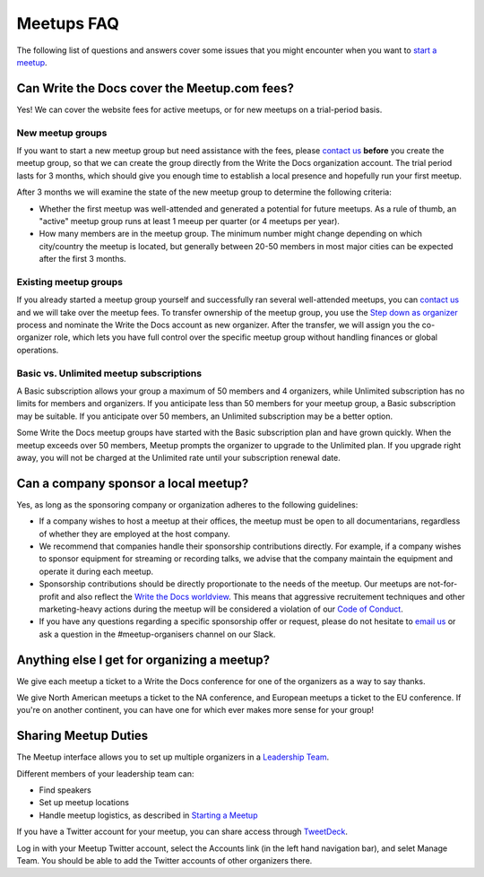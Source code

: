 Meetups FAQ
===========

The following list of questions and answers cover some issues that you might
encounter when you want to `start a meetup <http://www.writethedocs.org/organizer-guide/meetups/starting/>`_.

Can Write the Docs cover the Meetup.com fees?
---------------------------------------------

Yes! We can cover the website fees for active meetups, or for new meetups on a trial-period basis.

New meetup groups
~~~~~~~~~~~~~~~~~

If you want to start a new meetup group but need assistance with the fees, please `contact us <mailto:support@writethedocs.org>`_ **before** you create the meetup group, so that we can create the group directly from the Write the Docs organization account. The trial period lasts for 3 months, which should give you enough time to establish a local presence and hopefully run your first meetup.

After 3 months we will examine the state of the new meetup group to determine the following criteria:

* Whether the first meetup was well-attended and generated a potential for future meetups. As a rule of thumb, an "active" meetup group runs at least 1 meeup per quarter (or 4 meetups per year).
* How many members are in the meetup group. The minimum number might change depending on which city/country the meetup is located, but generally between 20-50 members in most major cities can be expected after the first 3 months.

Existing meetup groups
~~~~~~~~~~~~~~~~~~~~~~

If you already started a meetup group yourself and successfully ran several well-attended meetups, you can `contact us <mailto:support@writethedocs.org>`_ and we will take over the meetup fees. To transfer ownership of the meetup group, you use the `Step down as organizer <https://www.meetup.com/help/topics/19/article/465025/>`_ process and nominate the Write the Docs account as new organizer. After the transfer, we will assign you the co-organizer role, which lets you have full control over the specific meetup group without handling finances or global operations.

Basic vs. Unlimited meetup subscriptions
~~~~~~~~~~~~~~~~~~~~~~~~~~~~~~~~~~~~~~~~

A Basic subscription allows your group a maximum of 50 members and 4 organizers, while Unlimited subscription has no limits for members and organizers. If you anticipate less than 50 members for your meetup group, a Basic subscription may be suitable. If you anticipate over 50 members, an Unlimited subscription may be a better option.

Some Write the Docs meetup groups have started with the Basic subscription plan and have grown quickly. When the meetup exceeds over 50 members, Meetup prompts the organizer to upgrade to the Unlimited plan. If you upgrade right away, you will not be charged at the Unlimited rate until your subscription renewal date. 

Can a company sponsor a local meetup?
-------------------------------------

Yes, as long as the sponsoring company or organization adheres to the following guidelines:

* If a company wishes to host a meetup at their offices, the meetup must be open to all documentarians, regardless of whether they are employed at the host company.

* We recommend that companies handle their sponsorship contributions directly. For example, if a company wishes to sponsor equipment for streaming or recording talks, we advise that the company maintain the equipment and operate it during each meetup.

* Sponsorship contributions should be directly proportionate to the needs of the meetup. Our meetups are not-for-profit and also reflect the `Write the Docs worldview <http://www.writethedocs.org/organizer-guide/meetups/starting/#write-the-docs-worldview>`_. This means that aggressive recruitement techniques and other marketing-heavy actions during the meetup will be considered a violation of our `Code of Conduct <http://www.writethedocs.org/code-of-conduct/>`_.

* If you have any questions regarding a specific sponsorship offer or request, please do not hesitate to `email us <mailto:support@writethedocs.org>`_ or ask a question in the #meetup-organisers channel on our Slack.

Anything else I get for organizing a meetup?
--------------------------------------------

We give each meetup a ticket to a Write the Docs conference for one of the organizers as a way to say thanks.

We give North American meetups a ticket to the NA conference,
and European meetups a ticket to the EU conference.
If you're on another continent,
you can have one for which ever makes more sense for your group!

Sharing Meetup Duties
---------------------

The Meetup interface allows you to set up multiple organizers in a `Leadership Team <https://www.meetup.com/help/article/868703/>`_.

Different members of your leadership team can:

* Find speakers
* Set up meetup locations
* Handle meetup logistics, as described in `Starting a Meetup <../organizer-guide/meetups/starting>`_

If you have a Twitter account for your meetup, you can share access through `TweetDeck <https://tweetdeck.twitter.com/>`_.

Log in with your Meetup Twitter account, select the Accounts link (in the left hand navigation bar), and selet Manage Team. You should be able to add the Twitter accounts of other organizers there.